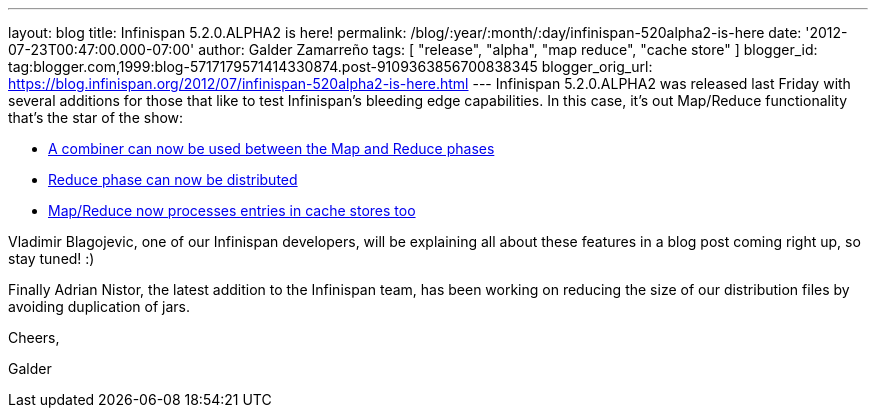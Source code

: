 ---
layout: blog
title: Infinispan 5.2.0.ALPHA2 is here!
permalink: /blog/:year/:month/:day/infinispan-520alpha2-is-here
date: '2012-07-23T00:47:00.000-07:00'
author: Galder Zamarreño
tags: [ "release", "alpha", "map reduce", "cache store" ]
blogger_id: tag:blogger.com,1999:blog-5717179571414330874.post-9109363856700838345
blogger_orig_url: https://blog.infinispan.org/2012/07/infinispan-520alpha2-is-here.html
---
Infinispan 5.2.0.ALPHA2 was released last Friday with several additions
for those that like to test Infinispan's bleeding edge capabilities. In
this case, it's out Map/Reduce functionality that's the star of the
show:

* https://issues.jboss.org/browse/ISPN-1665[A combiner can now be used
between the Map and Reduce phases]
* https://community.jboss.org/docs/DOC-18188[Reduce phase can now be
distributed]
* https://issues.jboss.org/browse/ISPN-2037[Map/Reduce now processes
entries in cache stores too]

Vladimir Blagojevic, one of our Infinispan developers, will be
explaining all about these features in a blog post coming right up, so
stay tuned! :)



Finally Adrian Nistor, the latest addition to the Infinispan team, has
been working on reducing the size of our distribution files by avoiding
duplication of jars.



Cheers,

Galder


